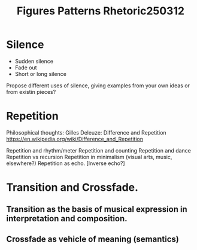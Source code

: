 #+title: Figures Patterns Rhetoric250312

* Silence
- Sudden silence
- Fade out
- Short or long silence

Propose different uses of silence, giving examples from your own ideas or from existin pieces?

* Repetition

Philosophical thoughts: Gilles Deleuze: Difference and Repetition
https://en.wikipedia.org/wiki/Difference_and_Repetition

Repetition and rhythm/meter
Repetition and counting
Repetition and dance
Repetition vs recursion
Repetition in minimalism (visual arts, music, elsewhere?)
Repetition as echo.
    [Inverse echo?]

* Transition and Crossfade.

** Transition as the basis of musical expression in interpretation and composition.
** Crossfade as vehicle of meaning (semantics)
